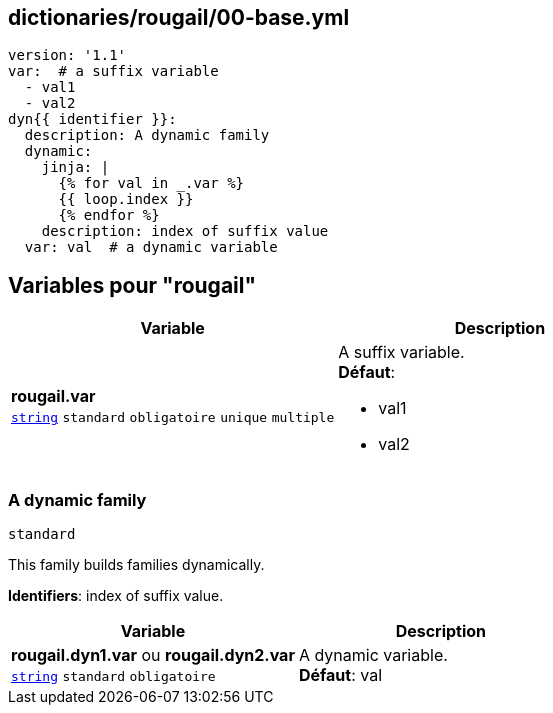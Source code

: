 == dictionaries/rougail/00-base.yml

[,yaml]
----
version: '1.1'
var:  # a suffix variable
  - val1
  - val2
dyn{{ identifier }}:
  description: A dynamic family
  dynamic:
    jinja: |
      {% for val in _.var %}
      {{ loop.index }}
      {% endfor %}
    description: index of suffix value
  var: val  # a dynamic variable
----
== Variables pour "rougail"

[cols="110a,110a",options="header"]
|====
| Variable                                                                                                     | Description                                                                                                  
| 
**rougail.var** +
`https://rougail.readthedocs.io/en/latest/variable.html#variables-types[string]` `standard` `obligatoire` `unique` `multiple`                                                                                                              | 
A suffix variable. +
**Défaut**: 

* val1
* val2                                                                                                              
|====

=== A dynamic family

`standard`


This family builds families dynamically.

**Identifiers**: index of suffix value.

[cols="110a,110a",options="header"]
|====
| Variable                                                                                                     | Description                                                                                                  
| 
**rougail.dyn1.var** ou **rougail.dyn2.var** +
`https://rougail.readthedocs.io/en/latest/variable.html#variables-types[string]` `standard` `obligatoire`                                                                                                              | 
A dynamic variable. +
**Défaut**: val                                                                                                              
|====


